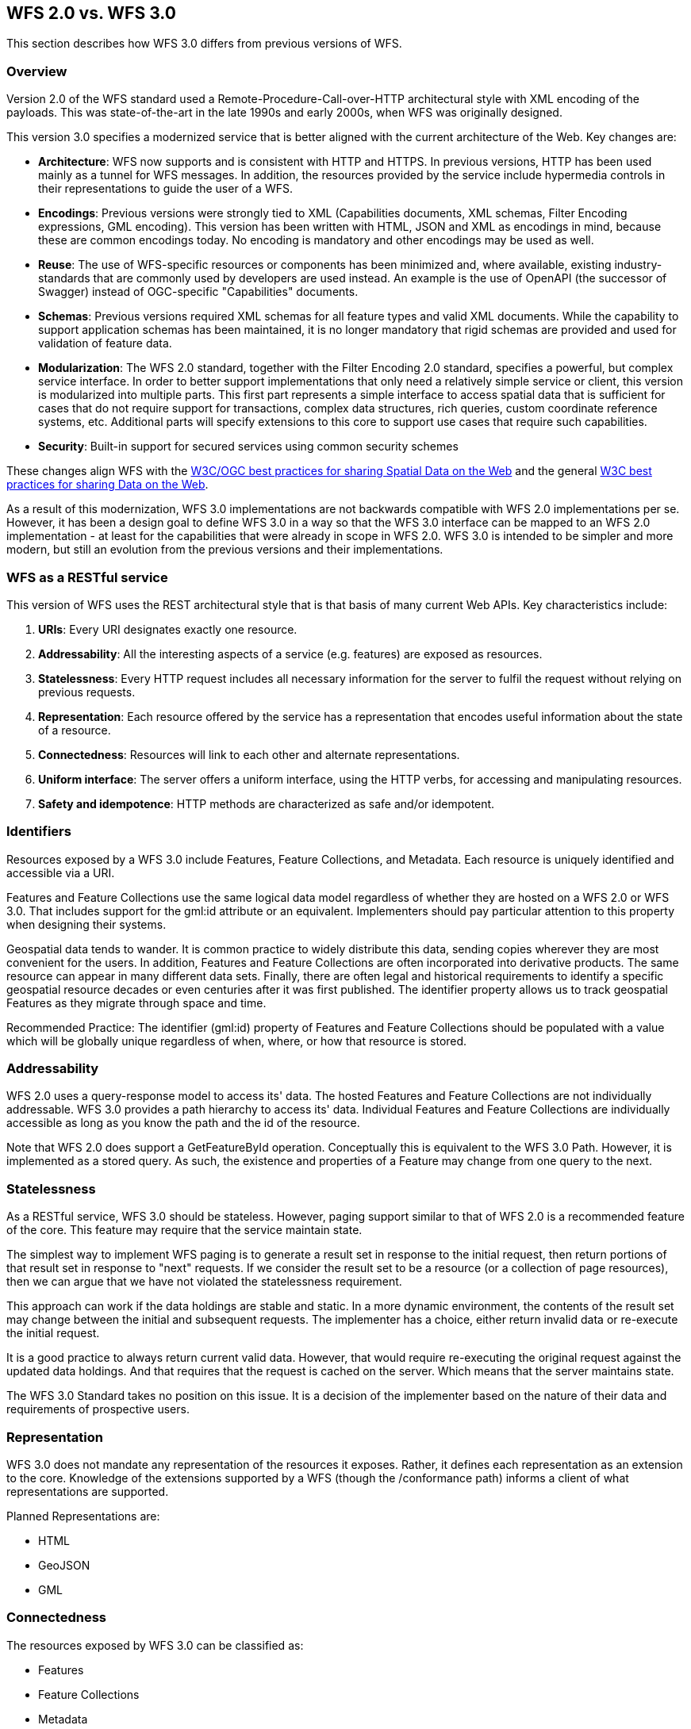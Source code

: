 == WFS 2.0 vs. WFS 3.0 

This section describes how WFS 3.0 differs from previous versions of WFS.

=== Overview

Version 2.0 of the WFS standard used a Remote-Procedure-Call-over-HTTP architectural style with XML encoding of the payloads. This was state-of-the-art in the late 1990s and early 2000s, when WFS was originally designed.

This version 3.0 specifies a modernized service that is better aligned with the current architecture of the Web. Key changes are:

* *Architecture*: WFS now supports and is consistent with HTTP and HTTPS. In previous versions, HTTP has been used mainly as a tunnel for WFS messages. In addition, the resources provided by the service include hypermedia controls in their representations to guide the user of a WFS.
* *Encodings*: Previous versions were strongly tied to XML (Capabilities documents, XML schemas, Filter Encoding expressions, GML encoding). This version has been written with HTML, JSON and XML as encodings in mind, because these are common encodings today. No encoding is mandatory and other encodings may be used as well.
* *Reuse*: The use of WFS-specific resources or components has been minimized and, where available, existing industry-standards that are commonly used by developers are used instead. An example is the use of OpenAPI (the successor of Swagger) instead of OGC-specific "Capabilities" documents.
* *Schemas*: Previous versions required XML schemas for all feature types and valid XML documents. While the capability to support application schemas has been maintained, it is no longer mandatory that rigid schemas are provided and used for validation of feature data.
* *Modularization*: The WFS 2.0 standard, together with the Filter Encoding 2.0 standard, specifies a powerful, but complex service interface. In order to better support implementations that only need a relatively simple service or client, this version is modularized into multiple parts. This first part represents a simple interface to access spatial data that is sufficient for cases that do not require support for transactions, complex data structures, rich queries, custom coordinate reference systems, etc. Additional parts will specify extensions to this core to support use cases that require such capabilities.
* *Security*: Built-in support for secured services using common security schemes

These changes align WFS with the <<SDWBP,W3C/OGC best practices for sharing Spatial Data on the Web>> and the general <<DWBP,W3C best practices for sharing Data on the Web>>.

As a result of this modernization, WFS 3.0 implementations are not backwards compatible with WFS 2.0 implementations per se. However, it has been a design goal to define WFS 3.0 in a way so that the WFS 3.0 interface can be mapped to an WFS 2.0 implementation - at least for the capabilities that were already in scope in WFS 2.0. WFS 3.0 is intended to be simpler and more modern, but still an evolution from the previous versions and their implementations.

=== WFS as a RESTful service

This version of WFS uses the REST architectural style that is that basis of many current Web APIs. Key characteristics include:

1. *URIs*:
Every URI designates exactly one resource.
2. *Addressability*:
All the interesting aspects of a service (e.g. features) are exposed as resources.
3. *Statelessness*:
Every HTTP request includes all necessary information for the server to fulfil the request without relying on previous requests.
4. *Representation*:
Each resource offered by the service has a representation that encodes useful information about the state of a resource.
5. *Connectedness*:
Resources will link to each other and alternate representations.
6. *Uniform interface*:
The server offers a uniform interface, using the HTTP verbs, for accessing and manipulating resources.
7. *Safety and idempotence*:
HTTP methods are characterized as safe and/or idempotent.

=== Identifiers

Resources exposed by a WFS 3.0 include Features, Feature Collections, and Metadata. Each resource is uniquely identified and accessible via a URI.

Features and Feature Collections use the same logical data model regardless of whether they are hosted on a WFS 2.0 or WFS 3.0. That includes support for the gml:id attribute or an equivalent. Implementers should pay particular attention to this property when designing their systems.

Geospatial data tends to wander. It is common practice to widely distribute this data, sending copies wherever they are most convenient for the users. In addition, Features and Feature Collections are often incorporated into derivative products. The same resource can appear in many different data sets. Finally, there are often legal and historical requirements to identify a specific geospatial resource decades or even centuries after it was first published. The identifier property allows us to track geospatial Features as they migrate through space and time.

Recommended Practice: The identifier (gml:id) property of Features and Feature Collections should be populated with a value which will be globally unique regardless of when, where, or how that resource is stored.

=== Addressability

WFS 2.0 uses a query-response model to access its' data. The hosted Features and Feature Collections are not individually addressable. WFS 3.0 provides a path hierarchy to access its' data. Individual Features and Feature Collections are individually accessible as long as you know the path and the id of the resource.

Note that WFS 2.0 does support a GetFeatureById operation. Conceptually this is equivalent to the WFS 3.0 Path. However, it is implemented as a stored query. As such, the existence and properties of a Feature may change from one query to the next.

=== Statelessness

As a RESTful service, WFS 3.0 should be stateless. However, paging support similar to that of WFS 2.0 is a recommended feature of the core. This feature may require that the service maintain state.

The simplest way to implement WFS paging is to generate a result set in response to the initial request, then return portions of that result set in response to "next" requests. If we consider the result set to be a resource (or a collection of page resources), then we can argue that we have not violated the statelessness requirement.

This approach can work if the data holdings are stable and static. In a more dynamic environment, the contents of the result set may change between the initial and subsequent requests. The implementer has a choice, either return invalid data or re-execute the initial request.

It is a good practice to always return current valid data. However, that would require re-executing the original request against the updated data holdings. And that requires that the request is cached on the server. Which means that the server maintains state.

The WFS 3.0 Standard takes no position on this issue. It is a decision of the implementer based on the nature of their data and requirements of prospective users.

=== Representation

WFS 3.0 does not mandate any representation of the resources it exposes. Rather, it defines each representation as an extension to the core. Knowledge of the extensions supported by a WFS (though the /conformance path) informs a client of what representations are supported.

Planned Representations are:

* HTML
* GeoJSON
* GML

=== Connectedness

The resources exposed by WFS 3.0 can be classified as:

* Features
* Feature Collections
* Metadata

Features and Feature Collections are discussed in Section 6. Metadata are the resources which tie it all together. Metadata resources perform two functions:

. They describe the next level of resource
. They support HATEOAS navigation of the resources

For example, metadata describing a Feature would include hyperlinks to all of the encodings of that Feature.

=== Uniform Interface

WFS 2.0 implements the Remote Procedure Call (RPC) pattern of defining an operation for each function supported by a service. WFS 3.0 does not support service-unique operations. Rather, it follows the REST pattern of implementing all functions through the HTTP verbs. All WFS 3.0 "operations" are the result of applying an HTTP verb to a resource.

.HTTP Verbs
[width="90%", options="header"]
|===
|GET|to retrieve resources
|POST|to create resources
|PUT|to modify existing resources
|DELETE|to remove resources
|HEAD|to test for the existence of resources
|OPTIONS|to get available options for a resource (e.g. which HTTP methods can be used)
|===

*Recommended Practice:* OpenAPI allows you to assign a name to each operation. By assigning the appropriate WFS 2.0 operation name to each WFS 3.0 operation, the relationship between the two standards will be clearer to client developers.

=== Safety and Idempotence

HTTP methods are characterized as safe and/or idempotent and servers should be mindful when processing HTTP requests to not violate the safety and/or idempotence of the requested method.  Safe methods are methods that do not modify the representation of a resource and so their results can be safely cached. Idempotent methods are methods that can be repeatedly processed but their effect will always be the same. For example, whether a resource is deleted once or a dozen times the effect is still the same - the resource remains removed from the system. The following table provides an overview of the safety and /or idempotence of each HTTP method used in the REST binding:

.Safety and Idempotence of HTTP methods
[width="90%", options="header"]
|===
|HTTP Method |Safe |Idempotent
|GET |YES |YES
|PUT |NO |YES
|POST |NO |NO
|DELETE |NO |YES
|HEAD |YES |YES
|OPTIONS |YES |YES
|===

.An unsafe implementation of GET
=====================================================================
An unsafe implementation of the GET method would be to use the GET method to delete resource from the server using a URL such as " GET /buildings/1013/delete".
=====================================================================
